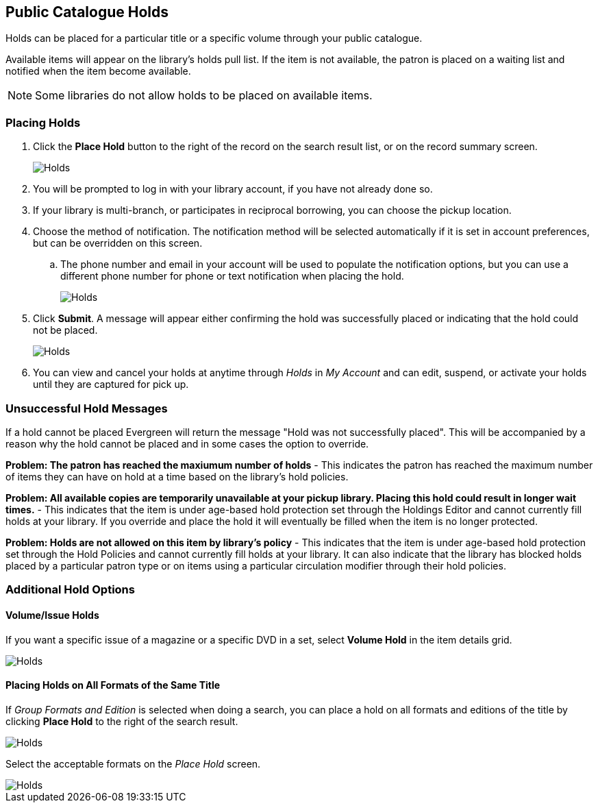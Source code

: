 Public Catalogue Holds
----------------------

(((Holds, Public Catalogue)))

Holds can be placed for a particular title or a specific volume through your public catalogue. 

Available items will appear on the library's holds pull list. If the item is not available, 
the patron is placed on a waiting list and notified when the item become available.

[NOTE]
======
Some libraries do not allow holds to be placed on available items.
======

Placing Holds
~~~~~~~~~~~~~
[[public-catalogue-place-hold]]

. Click the *Place Hold* button to the right of the record on the search result list, or on the record 
summary screen.
+
image::images/opac/opac-holds-1.png[scaledwidth="75%",alt="Holds"]
. You will be prompted to log in with your library account, if you have not already done so.
. If your library is multi-branch, or participates in reciprocal borrowing, you can choose the
pickup location.
. Choose the method of notification.  The notification method will be selected
automatically if it is set in account preferences, but can be overridden on this screen.
.. The phone number and email in your account will be used to populate the notification options, but
you can use a different phone number for phone or text notification when placing the hold.
+
image::images/opac/opac-holds-3.png[scaledwidth="75%",alt="Holds"]
+
. Click *Submit*.  A message will appear either confirming the hold was successfully placed or
indicating that the hold could not be placed.
+
image::images/opac/opac-holds-4.png[scaledwidth="75%",alt="Holds"]
+
. You can view and cancel your holds at anytime through _Holds_ in _My Account_ and can edit, suspend, 
or activate your holds until they are captured for pick up.

Unsuccessful Hold Messages
~~~~~~~~~~~~~~~~~~~~~~~~~~

If a hold cannot be placed Evergreen will return the message "Hold was not successfully placed".  This will
be accompanied by a reason why the hold cannot be placed and in some cases the option to override.

*Problem: The patron has reached the maxiumum number of holds* - This indicates the patron has reached
the maximum number of items they can have on hold at a time based on the library's hold policies.

*Problem: All available copies are temporarily unavailable at your pickup library.  Placing this hold
could result in longer wait times.* - This indicates that the item is under age-based hold protection 
set through the Holdings Editor and cannot currently fill holds at your library.  If you override and 
place the hold it will eventually be filled when the item is no longer protected.

*Problem: Holds are not allowed on this item by library's policy* - This indicates that the item is under 
age-based hold protection set through the Hold Policies and cannot currently fill holds at your library.  It can
also indicate that the library has blocked holds placed by a particular patron type or on items using a particular 
circulation modifier through their hold policies.

Additional Hold Options
~~~~~~~~~~~~~~~~~~~~~~~

Volume/Issue Holds
^^^^^^^^^^^^^^^^^^

If you want a specific issue of a magazine or a specific DVD in a set, select *Volume Hold*
in the item details grid.

image::images/opac/opac-holds-2.png[scaledwidth="75%",alt="Holds"]

Placing Holds on All Formats of the Same Title
^^^^^^^^^^^^^^^^^^^^^^^^^^^^^^^^^^^^^^^^^^^^^^

If _Group Formats and Edition_ is selected when doing a search, you can place a hold on all formats
and editions of the title by clicking *Place Hold* to the right of the search result.

image::images/opac/opac-holds-5.png[scaledwidth="75%",alt="Holds"]

Select the acceptable formats on the _Place Hold_ screen.

image::images/opac/opac-holds-6.png[scaledwidth="75%",alt="Holds"]

